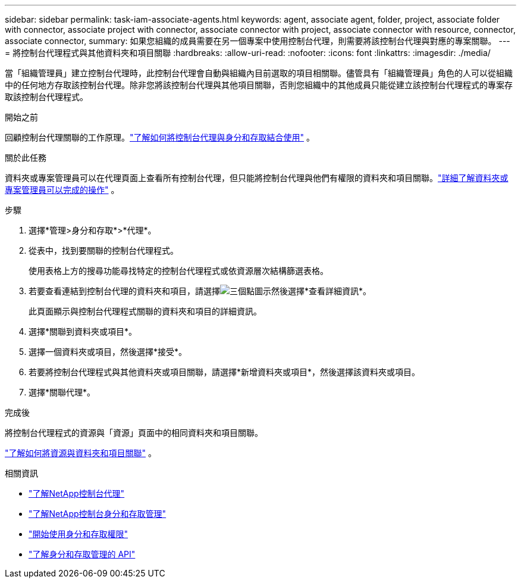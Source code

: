 ---
sidebar: sidebar 
permalink: task-iam-associate-agents.html 
keywords: agent, associate agent, folder, project, associate folder with connector, associate project with connector, associate connector with project, associate connector with resource, connector, associate connector, 
summary: 如果您組織的成員需要在另一個專案中使用控制台代理，則需要將該控制台代理與對應的專案關聯。 
---
= 將控制台代理程式與其他資料夾和項目關聯
:hardbreaks:
:allow-uri-read: 
:nofooter: 
:icons: font
:linkattrs: 
:imagesdir: ./media/


[role="lead"]
當「組織管理員」建立控制台代理時，此控制台代理會自動與組織內目前選取的項目相關聯。儘管具有「組織管理員」角色的人可以從組織中的任何地方存取該控制台代理。除非您將該控制台代理與其他項目關聯，否則您組織中的其他成員只能從建立該控制台代理程式的專案存取該控制台代理程式。

.開始之前
回顧控制台代理關聯的工作原理。link:concept-identity-and-access-management.html#associate-agents["了解如何將控制台代理與身分和存取結合使用"] 。

.關於此任務
資料夾或專案管理員可以在代理頁面上查看所有控制台代理，但只能將控制台代理與他們有權限的資料夾和項目關聯。link:reference-iam-predefined-roles.html["詳細了解資料夾或專案管理員可以完成的操作"] 。

.步驟
. 選擇*管理>身分和存取*>*代理*。
. 從表中，找到要關聯的控制台代理程式。
+
使用表格上方的搜尋功能尋找特定的控制台代理程式或依資源層次結構篩選表格。

. 若要查看連結到控制台代理的資料夾和項目，請選擇image:icon-action.png["三個點圖示"]然後選擇*查看詳細資訊*。
+
此頁面顯示與控制台代理程式關聯的資料夾和項目的詳細資訊。

. 選擇*關聯到資料夾或項目*。
. 選擇一個資料夾或項目，然後選擇*接受*。
. 若要將控制台代理程式與其他資料夾或項目關聯，請選擇*新增資料夾或項目*，然後選擇該資料夾或項目。
. 選擇*關聯代理*。


.完成後
將控制台代理程式的資源與「資源」頁面中的相同資料夾和項目關聯。

link:task-iam-manage-resources.html#associate-resource["了解如何將資源與資料夾和項目關聯"] 。

.相關資訊
* link:concept-agents.html["了解NetApp控制台代理"]
* link:concept-identity-and-access-management.html["了解NetApp控制台身分和存取管理"]
* link:task-iam-get-started.html["開始使用身分和存取權限"]
* https://docs.netapp.com/us-en/console-automation/tenancyv4/overview.html["了解身分和存取管理的 API"^]

